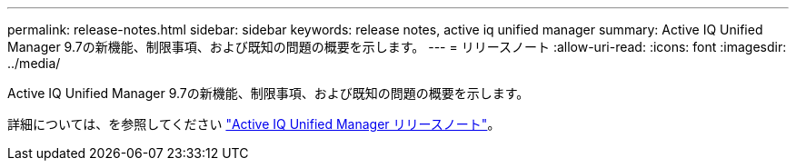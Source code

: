 ---
permalink: release-notes.html 
sidebar: sidebar 
keywords: release notes, active iq unified manager 
summary: Active IQ Unified Manager 9.7の新機能、制限事項、および既知の問題の概要を示します。 
---
= リリースノート
:allow-uri-read: 
:icons: font
:imagesdir: ../media/


[role="lead"]
Active IQ Unified Manager 9.7の新機能、制限事項、および既知の問題の概要を示します。

詳細については、を参照してください https://library.netapp.com/ecm/ecm_download_file/ECMLP2862444["Active IQ Unified Manager リリースノート"^]。
